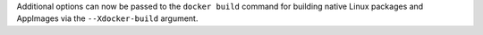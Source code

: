Additional options can now be passed to the ``docker build`` command for building native Linux packages and AppImages via the ``--Xdocker-build`` argument.
